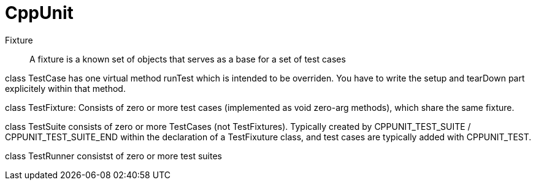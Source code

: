 :encoding: UTF-8
// The markup language of this document is AsciiDoc


= CppUnit

Fixture:: A fixture is a known set of objects that serves as a base for a set of test cases

class +TestCase+ has one virtual method +runTest+ which is intended to be overriden. You have to write the setup and tearDown part explicitely within that method.

class +TestFixture+: Consists of zero or more test cases (implemented as void zero-arg methods), which share the same fixture.

class +TestSuite+ consists of zero or more TestCases (not TestFixtures). Typically created by +CPPUNIT_TEST_SUITE+ / +CPPUNIT_TEST_SUITE_END+ within the declaration of a +TestFixuture+ class, and test cases are typically added with +CPPUNIT_TEST+.

class +TestRunner+ consistst of zero or more test suites
